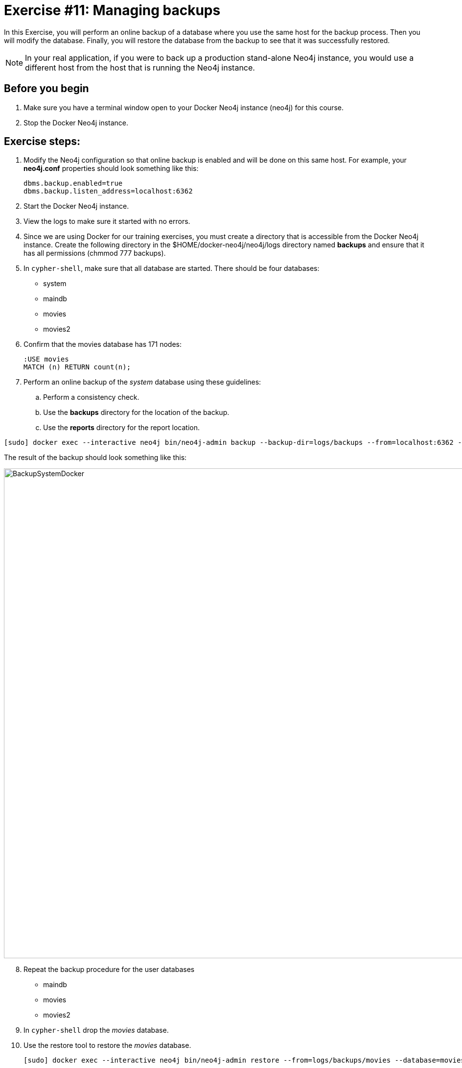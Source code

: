 = Exercise #11: Managing backups
// for local preview
ifndef::imagesdir[:imagesdir: ../../images]

In this Exercise, you will perform an online backup of a database where you use the same host for the backup process.
Then you will modify the database.
Finally, you will restore the database from the backup to see that it was successfully restored.

[NOTE]
In your real application, if you were to back up a production stand-alone Neo4j instance, you would use a different host from the host that is running the Neo4j instance.

== Before you begin

. Make sure you have a terminal window open to your Docker Neo4j instance (neo4j) for this course.
. Stop the Docker Neo4j instance.

== Exercise steps:

. Modify the Neo4j configuration so that online backup is enabled and will be done on this same host.
For example, your *neo4j.conf* properties should look something like this:
+

----
dbms.backup.enabled=true
dbms.backup.listen_address=localhost:6362
----

. Start the Docker Neo4j instance.
. View the logs to make sure it started with no errors.
. Since we are using Docker for our training exercises, you must create a directory that is accessible from the Docker Neo4j instance. Create the following directory in the $HOME/docker-neo4j/neo4j/logs directory named *backups* and ensure that it has all permissions (chmmod 777 backups).
. In `cypher-shell`, make sure that all database are started. There should be four databases:
** system
** maindb
** movies
** movies2
[start=6]
. Confirm that the movies database has 171 nodes:
+

----
:USE movies
MATCH (n) RETURN count(n);
----

. Perform an online backup of the _system_ database using these guidelines:
.. Perform a consistency check.
.. Use the *backups* directory for the location of the backup.
.. Use the *reports* directory for the report location.

----
[sudo] docker exec --interactive neo4j bin/neo4j-admin backup --backup-dir=logs/backups --from=localhost:6362 --check-consistency --database=system --report-dir=logs/reports
----

The result of the backup should look something like this:

image::BackupSystemDocker.png[BackupSystemDocker,width=1000,align=center]

[start=8]
. Repeat the backup procedure for the user databases
** maindb
** movies
** movies2
[start=9]
. In `cypher-shell` drop the _movies_ database.
. Use the restore tool to restore the _movies_ database.
+

----
[sudo] docker exec --interactive neo4j bin/neo4j-admin restore --from=logs/backups/movies --database=movies
----

. In `cypher-shell` create the _movies_ database that was just restored.
. Confirm that the _movies_ database has 171 nodes.
+

----
MATCH (n) RETURN count(n);
----

. Exit `cypher-shell`.
. Invoke `cypher-shell` to add nodes to the _movies_ database using the *movies.cypher* file.

On OS X or Linux:

----
cat ~/docker-neo4j/files/movies.cypher | docker exec --interactive neo4j bin/cypher-shell --database movies -u neo4j -p <passwordYouSpecified>
----

On Windows:

----
type files\movies.cypher | docker exec --interactive neo4j bin/cypher-shell --database movies -u neo4j -p <passwordYouSpecified>
----

[start=15]
. In `cypher-shell` confirm that the database contains 342 nodes:
+

----
MATCH (n) RETURN count(n);
----

. Perform an online backup using these guidelines:
.. Back up the _movies_ database.
.. Perform a consistency check.
.. Use the *backups* directory for the location of the backup

The result of the backup should look as follows:

image::BackupMoviesDocker.png[BackupMoviesDocker,width=1000,align=center]

[start=17]
. Invoke `cypher-shell` to add more nodes to the _movies_ database using the *movies.cypher* file.

On OS X or Linux:

----
cat ~/docker-neo4j/files/movies.cypher | docker exec --interactive neo4j bin/cypher-shell --database movies -u neo4j -p <passwordYouSpecified>
----

On Windows:

----
type files\movies.cypher | docker exec --interactive neo4j bin/cypher-shell --database movies -u neo4j -p <passwordYouSpecified>
----

[start=18]
. In `cypher-shell` confirm that the database contains 513 nodes:
+

----
MATCH (n) RETURN count(n);
----

. Next, you will restore the _movies_ database to the one that has 342 nodes. Stop the _movies_ database.
. Restore the _movies_ using these guidelines:
.. Use the same _backups_ location.
.. Specify _force_ so that the database will be replaced.

----
[sudo] docker exec --interactive neo4j bin/neo4j-admin restore --from=logs/backups/movies --database=movies --force
----

[start=21]
. Connect to the Neo4j instance with `cypher-shell`.
. Start the _movies_ database.
. Confirm that the _movies_ database has 342 nodes.


== Exercise summary

You have gained experience backing up all databases, backing up a single database, and restoring a database.

